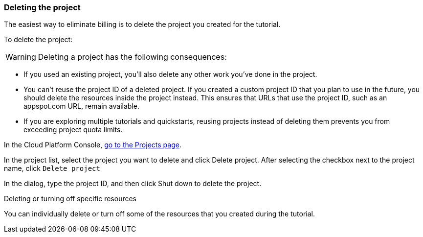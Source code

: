 === Deleting the project

The easiest way to eliminate billing is to delete the project you created for the tutorial.

To delete the project:

WARNING: Deleting a project has the following consequences:

- If you used an existing project, you'll also delete any other work you've done in the project.

- You can't reuse the project ID of a deleted project. If you created a custom project ID that you plan to use in the future, you should delete the resources inside the project instead. This ensures that URLs that use the project ID, such as an appspot.com URL, remain available.

- If you are exploring multiple tutorials and quickstarts, reusing projects instead of deleting them prevents you from exceeding project quota limits.

In the Cloud Platform Console, https://console.cloud.google.com/iam-admin/projects[go to the Projects page].

In the project list, select the project you want to delete and click Delete project. After selecting the checkbox next to the project name, click `Delete project`

In the dialog, type the project ID, and then click Shut down to delete the project.

Deleting or turning off specific resources

You can individually delete or turn off some of the resources that you created during the tutorial.
